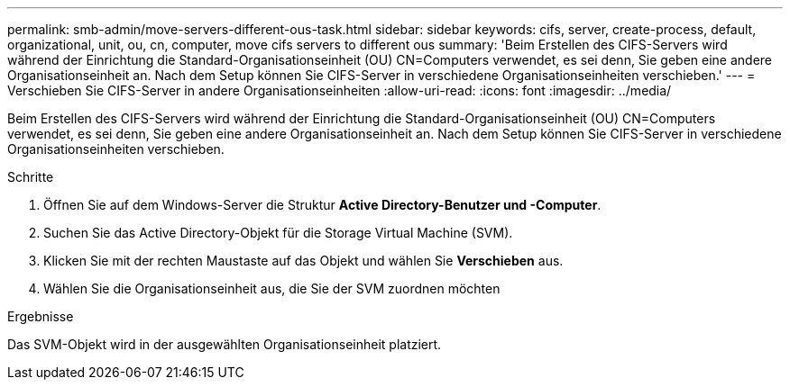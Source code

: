 ---
permalink: smb-admin/move-servers-different-ous-task.html 
sidebar: sidebar 
keywords: cifs, server, create-process, default, organizational, unit, ou, cn, computer, move cifs servers to different ous 
summary: 'Beim Erstellen des CIFS-Servers wird während der Einrichtung die Standard-Organisationseinheit (OU) CN=Computers verwendet, es sei denn, Sie geben eine andere Organisationseinheit an. Nach dem Setup können Sie CIFS-Server in verschiedene Organisationseinheiten verschieben.' 
---
= Verschieben Sie CIFS-Server in andere Organisationseinheiten
:allow-uri-read: 
:icons: font
:imagesdir: ../media/


[role="lead"]
Beim Erstellen des CIFS-Servers wird während der Einrichtung die Standard-Organisationseinheit (OU) CN=Computers verwendet, es sei denn, Sie geben eine andere Organisationseinheit an. Nach dem Setup können Sie CIFS-Server in verschiedene Organisationseinheiten verschieben.

.Schritte
. Öffnen Sie auf dem Windows-Server die Struktur *Active Directory-Benutzer und -Computer*.
. Suchen Sie das Active Directory-Objekt für die Storage Virtual Machine (SVM).
. Klicken Sie mit der rechten Maustaste auf das Objekt und wählen Sie *Verschieben* aus.
. Wählen Sie die Organisationseinheit aus, die Sie der SVM zuordnen möchten


.Ergebnisse
Das SVM-Objekt wird in der ausgewählten Organisationseinheit platziert.
